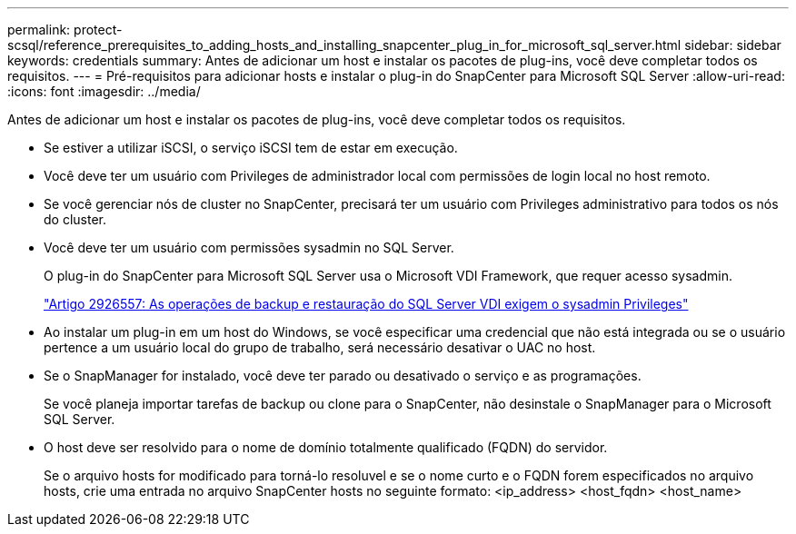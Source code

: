 ---
permalink: protect-scsql/reference_prerequisites_to_adding_hosts_and_installing_snapcenter_plug_in_for_microsoft_sql_server.html 
sidebar: sidebar 
keywords: credentials 
summary: Antes de adicionar um host e instalar os pacotes de plug-ins, você deve completar todos os requisitos. 
---
= Pré-requisitos para adicionar hosts e instalar o plug-in do SnapCenter para Microsoft SQL Server
:allow-uri-read: 
:icons: font
:imagesdir: ../media/


[role="lead"]
Antes de adicionar um host e instalar os pacotes de plug-ins, você deve completar todos os requisitos.

* Se estiver a utilizar iSCSI, o serviço iSCSI tem de estar em execução.
* Você deve ter um usuário com Privileges de administrador local com permissões de login local no host remoto.
* Se você gerenciar nós de cluster no SnapCenter, precisará ter um usuário com Privileges administrativo para todos os nós do cluster.
* Você deve ter um usuário com permissões sysadmin no SQL Server.
+
O plug-in do SnapCenter para Microsoft SQL Server usa o Microsoft VDI Framework, que requer acesso sysadmin.

+
http://support.microsoft.com/kb/2926557/["Artigo 2926557: As operações de backup e restauração do SQL Server VDI exigem o sysadmin Privileges"]

* Ao instalar um plug-in em um host do Windows, se você especificar uma credencial que não está integrada ou se o usuário pertence a um usuário local do grupo de trabalho, será necessário desativar o UAC no host.
* Se o SnapManager for instalado, você deve ter parado ou desativado o serviço e as programações.
+
Se você planeja importar tarefas de backup ou clone para o SnapCenter, não desinstale o SnapManager para o Microsoft SQL Server.

* O host deve ser resolvido para o nome de domínio totalmente qualificado (FQDN) do servidor.
+
Se o arquivo hosts for modificado para torná-lo resoluvel e se o nome curto e o FQDN forem especificados no arquivo hosts, crie uma entrada no arquivo SnapCenter hosts no seguinte formato: <ip_address> <host_fqdn> <host_name>


